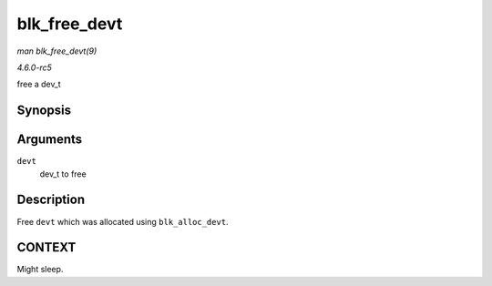 .. -*- coding: utf-8; mode: rst -*-

.. _API-blk-free-devt:

=============
blk_free_devt
=============

*man blk_free_devt(9)*

*4.6.0-rc5*

free a dev_t


Synopsis
========

.. c:function:: void blk_free_devt( dev_t devt )

Arguments
=========

``devt``
    dev_t to free


Description
===========

Free ``devt`` which was allocated using ``blk_alloc_devt``.


CONTEXT
=======

Might sleep.


.. ------------------------------------------------------------------------------
.. This file was automatically converted from DocBook-XML with the dbxml
.. library (https://github.com/return42/sphkerneldoc). The origin XML comes
.. from the linux kernel, refer to:
..
.. * https://github.com/torvalds/linux/tree/master/Documentation/DocBook
.. ------------------------------------------------------------------------------
